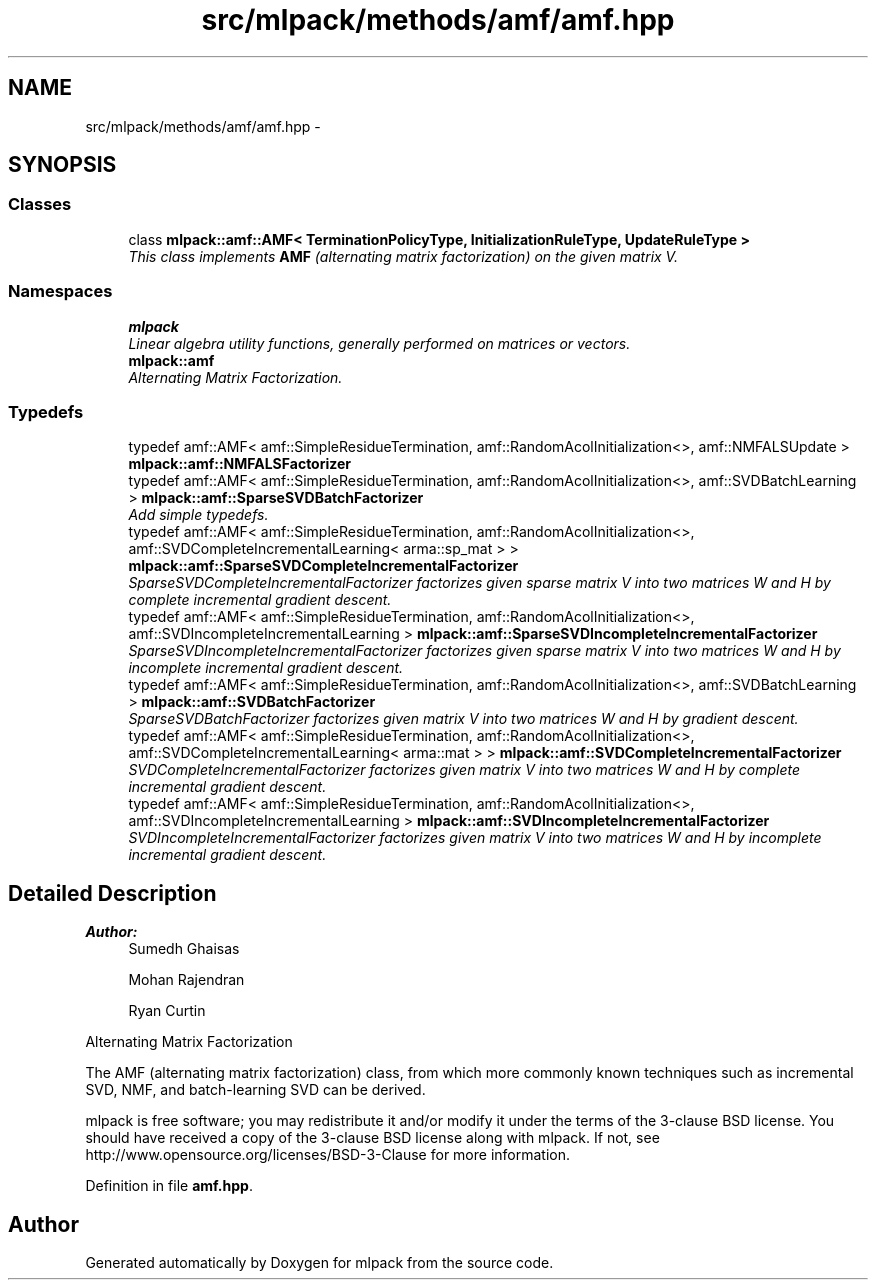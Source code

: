 .TH "src/mlpack/methods/amf/amf.hpp" 3 "Sat Mar 25 2017" "Version master" "mlpack" \" -*- nroff -*-
.ad l
.nh
.SH NAME
src/mlpack/methods/amf/amf.hpp \- 
.SH SYNOPSIS
.br
.PP
.SS "Classes"

.in +1c
.ti -1c
.RI "class \fBmlpack::amf::AMF< TerminationPolicyType, InitializationRuleType, UpdateRuleType >\fP"
.br
.RI "\fIThis class implements \fBAMF\fP (alternating matrix factorization) on the given matrix V\&. \fP"
.in -1c
.SS "Namespaces"

.in +1c
.ti -1c
.RI " \fBmlpack\fP"
.br
.RI "\fILinear algebra utility functions, generally performed on matrices or vectors\&. \fP"
.ti -1c
.RI " \fBmlpack::amf\fP"
.br
.RI "\fIAlternating Matrix Factorization\&. \fP"
.in -1c
.SS "Typedefs"

.in +1c
.ti -1c
.RI "typedef amf::AMF< amf::SimpleResidueTermination, amf::RandomAcolInitialization<>, amf::NMFALSUpdate > \fBmlpack::amf::NMFALSFactorizer\fP"
.br
.ti -1c
.RI "typedef amf::AMF< amf::SimpleResidueTermination, amf::RandomAcolInitialization<>, amf::SVDBatchLearning > \fBmlpack::amf::SparseSVDBatchFactorizer\fP"
.br
.RI "\fIAdd simple typedefs\&. \fP"
.ti -1c
.RI "typedef amf::AMF< amf::SimpleResidueTermination, amf::RandomAcolInitialization<>, amf::SVDCompleteIncrementalLearning< arma::sp_mat > > \fBmlpack::amf::SparseSVDCompleteIncrementalFactorizer\fP"
.br
.RI "\fISparseSVDCompleteIncrementalFactorizer factorizes given sparse matrix V into two matrices W and H by complete incremental gradient descent\&. \fP"
.ti -1c
.RI "typedef amf::AMF< amf::SimpleResidueTermination, amf::RandomAcolInitialization<>, amf::SVDIncompleteIncrementalLearning > \fBmlpack::amf::SparseSVDIncompleteIncrementalFactorizer\fP"
.br
.RI "\fISparseSVDIncompleteIncrementalFactorizer factorizes given sparse matrix V into two matrices W and H by incomplete incremental gradient descent\&. \fP"
.ti -1c
.RI "typedef amf::AMF< amf::SimpleResidueTermination, amf::RandomAcolInitialization<>, amf::SVDBatchLearning > \fBmlpack::amf::SVDBatchFactorizer\fP"
.br
.RI "\fISparseSVDBatchFactorizer factorizes given matrix V into two matrices W and H by gradient descent\&. \fP"
.ti -1c
.RI "typedef amf::AMF< amf::SimpleResidueTermination, amf::RandomAcolInitialization<>, amf::SVDCompleteIncrementalLearning< arma::mat > > \fBmlpack::amf::SVDCompleteIncrementalFactorizer\fP"
.br
.RI "\fISVDCompleteIncrementalFactorizer factorizes given matrix V into two matrices W and H by complete incremental gradient descent\&. \fP"
.ti -1c
.RI "typedef amf::AMF< amf::SimpleResidueTermination, amf::RandomAcolInitialization<>, amf::SVDIncompleteIncrementalLearning > \fBmlpack::amf::SVDIncompleteIncrementalFactorizer\fP"
.br
.RI "\fISVDIncompleteIncrementalFactorizer factorizes given matrix V into two matrices W and H by incomplete incremental gradient descent\&. \fP"
.in -1c
.SH "Detailed Description"
.PP 

.PP
\fBAuthor:\fP
.RS 4
Sumedh Ghaisas 
.PP
Mohan Rajendran 
.PP
Ryan Curtin
.RE
.PP
Alternating Matrix Factorization
.PP
The AMF (alternating matrix factorization) class, from which more commonly known techniques such as incremental SVD, NMF, and batch-learning SVD can be derived\&.
.PP
mlpack is free software; you may redistribute it and/or modify it under the terms of the 3-clause BSD license\&. You should have received a copy of the 3-clause BSD license along with mlpack\&. If not, see http://www.opensource.org/licenses/BSD-3-Clause for more information\&. 
.PP
Definition in file \fBamf\&.hpp\fP\&.
.SH "Author"
.PP 
Generated automatically by Doxygen for mlpack from the source code\&.
